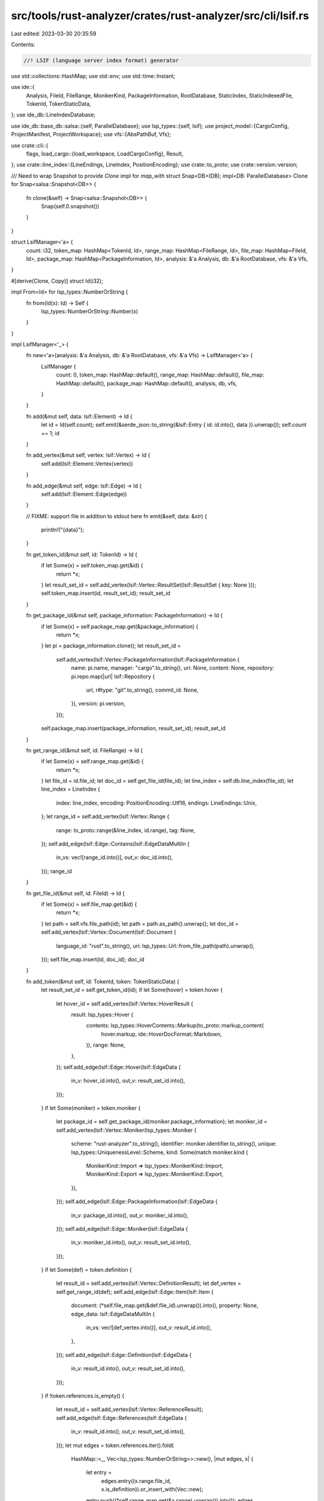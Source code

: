 src/tools/rust-analyzer/crates/rust-analyzer/src/cli/lsif.rs
============================================================

Last edited: 2023-03-30 20:35:59

Contents:

.. code-block:: rs

    //! LSIF (language server index format) generator

use std::collections::HashMap;
use std::env;
use std::time::Instant;

use ide::{
    Analysis, FileId, FileRange, MonikerKind, PackageInformation, RootDatabase, StaticIndex,
    StaticIndexedFile, TokenId, TokenStaticData,
};
use ide_db::LineIndexDatabase;

use ide_db::base_db::salsa::{self, ParallelDatabase};
use lsp_types::{self, lsif};
use project_model::{CargoConfig, ProjectManifest, ProjectWorkspace};
use vfs::{AbsPathBuf, Vfs};

use crate::cli::{
    flags,
    load_cargo::{load_workspace, LoadCargoConfig},
    Result,
};
use crate::line_index::{LineEndings, LineIndex, PositionEncoding};
use crate::to_proto;
use crate::version::version;

/// Need to wrap Snapshot to provide `Clone` impl for `map_with`
struct Snap<DB>(DB);
impl<DB: ParallelDatabase> Clone for Snap<salsa::Snapshot<DB>> {
    fn clone(&self) -> Snap<salsa::Snapshot<DB>> {
        Snap(self.0.snapshot())
    }
}

struct LsifManager<'a> {
    count: i32,
    token_map: HashMap<TokenId, Id>,
    range_map: HashMap<FileRange, Id>,
    file_map: HashMap<FileId, Id>,
    package_map: HashMap<PackageInformation, Id>,
    analysis: &'a Analysis,
    db: &'a RootDatabase,
    vfs: &'a Vfs,
}

#[derive(Clone, Copy)]
struct Id(i32);

impl From<Id> for lsp_types::NumberOrString {
    fn from(Id(x): Id) -> Self {
        lsp_types::NumberOrString::Number(x)
    }
}

impl LsifManager<'_> {
    fn new<'a>(analysis: &'a Analysis, db: &'a RootDatabase, vfs: &'a Vfs) -> LsifManager<'a> {
        LsifManager {
            count: 0,
            token_map: HashMap::default(),
            range_map: HashMap::default(),
            file_map: HashMap::default(),
            package_map: HashMap::default(),
            analysis,
            db,
            vfs,
        }
    }

    fn add(&mut self, data: lsif::Element) -> Id {
        let id = Id(self.count);
        self.emit(&serde_json::to_string(&lsif::Entry { id: id.into(), data }).unwrap());
        self.count += 1;
        id
    }

    fn add_vertex(&mut self, vertex: lsif::Vertex) -> Id {
        self.add(lsif::Element::Vertex(vertex))
    }

    fn add_edge(&mut self, edge: lsif::Edge) -> Id {
        self.add(lsif::Element::Edge(edge))
    }

    // FIXME: support file in addition to stdout here
    fn emit(&self, data: &str) {
        println!("{data}");
    }

    fn get_token_id(&mut self, id: TokenId) -> Id {
        if let Some(x) = self.token_map.get(&id) {
            return *x;
        }
        let result_set_id = self.add_vertex(lsif::Vertex::ResultSet(lsif::ResultSet { key: None }));
        self.token_map.insert(id, result_set_id);
        result_set_id
    }

    fn get_package_id(&mut self, package_information: PackageInformation) -> Id {
        if let Some(x) = self.package_map.get(&package_information) {
            return *x;
        }
        let pi = package_information.clone();
        let result_set_id =
            self.add_vertex(lsif::Vertex::PackageInformation(lsif::PackageInformation {
                name: pi.name,
                manager: "cargo".to_string(),
                uri: None,
                content: None,
                repository: pi.repo.map(|url| lsif::Repository {
                    url,
                    r#type: "git".to_string(),
                    commit_id: None,
                }),
                version: pi.version,
            }));
        self.package_map.insert(package_information, result_set_id);
        result_set_id
    }

    fn get_range_id(&mut self, id: FileRange) -> Id {
        if let Some(x) = self.range_map.get(&id) {
            return *x;
        }
        let file_id = id.file_id;
        let doc_id = self.get_file_id(file_id);
        let line_index = self.db.line_index(file_id);
        let line_index = LineIndex {
            index: line_index,
            encoding: PositionEncoding::Utf16,
            endings: LineEndings::Unix,
        };
        let range_id = self.add_vertex(lsif::Vertex::Range {
            range: to_proto::range(&line_index, id.range),
            tag: None,
        });
        self.add_edge(lsif::Edge::Contains(lsif::EdgeDataMultiIn {
            in_vs: vec![range_id.into()],
            out_v: doc_id.into(),
        }));
        range_id
    }

    fn get_file_id(&mut self, id: FileId) -> Id {
        if let Some(x) = self.file_map.get(&id) {
            return *x;
        }
        let path = self.vfs.file_path(id);
        let path = path.as_path().unwrap();
        let doc_id = self.add_vertex(lsif::Vertex::Document(lsif::Document {
            language_id: "rust".to_string(),
            uri: lsp_types::Url::from_file_path(path).unwrap(),
        }));
        self.file_map.insert(id, doc_id);
        doc_id
    }

    fn add_token(&mut self, id: TokenId, token: TokenStaticData) {
        let result_set_id = self.get_token_id(id);
        if let Some(hover) = token.hover {
            let hover_id = self.add_vertex(lsif::Vertex::HoverResult {
                result: lsp_types::Hover {
                    contents: lsp_types::HoverContents::Markup(to_proto::markup_content(
                        hover.markup,
                        ide::HoverDocFormat::Markdown,
                    )),
                    range: None,
                },
            });
            self.add_edge(lsif::Edge::Hover(lsif::EdgeData {
                in_v: hover_id.into(),
                out_v: result_set_id.into(),
            }));
        }
        if let Some(moniker) = token.moniker {
            let package_id = self.get_package_id(moniker.package_information);
            let moniker_id = self.add_vertex(lsif::Vertex::Moniker(lsp_types::Moniker {
                scheme: "rust-analyzer".to_string(),
                identifier: moniker.identifier.to_string(),
                unique: lsp_types::UniquenessLevel::Scheme,
                kind: Some(match moniker.kind {
                    MonikerKind::Import => lsp_types::MonikerKind::Import,
                    MonikerKind::Export => lsp_types::MonikerKind::Export,
                }),
            }));
            self.add_edge(lsif::Edge::PackageInformation(lsif::EdgeData {
                in_v: package_id.into(),
                out_v: moniker_id.into(),
            }));
            self.add_edge(lsif::Edge::Moniker(lsif::EdgeData {
                in_v: moniker_id.into(),
                out_v: result_set_id.into(),
            }));
        }
        if let Some(def) = token.definition {
            let result_id = self.add_vertex(lsif::Vertex::DefinitionResult);
            let def_vertex = self.get_range_id(def);
            self.add_edge(lsif::Edge::Item(lsif::Item {
                document: (*self.file_map.get(&def.file_id).unwrap()).into(),
                property: None,
                edge_data: lsif::EdgeDataMultiIn {
                    in_vs: vec![def_vertex.into()],
                    out_v: result_id.into(),
                },
            }));
            self.add_edge(lsif::Edge::Definition(lsif::EdgeData {
                in_v: result_id.into(),
                out_v: result_set_id.into(),
            }));
        }
        if !token.references.is_empty() {
            let result_id = self.add_vertex(lsif::Vertex::ReferenceResult);
            self.add_edge(lsif::Edge::References(lsif::EdgeData {
                in_v: result_id.into(),
                out_v: result_set_id.into(),
            }));
            let mut edges = token.references.iter().fold(
                HashMap::<_, Vec<lsp_types::NumberOrString>>::new(),
                |mut edges, x| {
                    let entry =
                        edges.entry((x.range.file_id, x.is_definition)).or_insert_with(Vec::new);
                    entry.push((*self.range_map.get(&x.range).unwrap()).into());
                    edges
                },
            );
            for x in token.references {
                if let Some(vertices) = edges.remove(&(x.range.file_id, x.is_definition)) {
                    self.add_edge(lsif::Edge::Item(lsif::Item {
                        document: (*self.file_map.get(&x.range.file_id).unwrap()).into(),
                        property: Some(if x.is_definition {
                            lsif::ItemKind::Definitions
                        } else {
                            lsif::ItemKind::References
                        }),
                        edge_data: lsif::EdgeDataMultiIn {
                            in_vs: vertices,
                            out_v: result_id.into(),
                        },
                    }));
                }
            }
        }
    }

    fn add_file(&mut self, file: StaticIndexedFile) {
        let StaticIndexedFile { file_id, tokens, folds, .. } = file;
        let doc_id = self.get_file_id(file_id);
        let text = self.analysis.file_text(file_id).unwrap();
        let line_index = self.db.line_index(file_id);
        let line_index = LineIndex {
            index: line_index,
            encoding: PositionEncoding::Utf16,
            endings: LineEndings::Unix,
        };
        let result = folds
            .into_iter()
            .map(|it| to_proto::folding_range(&text, &line_index, false, it))
            .collect();
        let folding_id = self.add_vertex(lsif::Vertex::FoldingRangeResult { result });
        self.add_edge(lsif::Edge::FoldingRange(lsif::EdgeData {
            in_v: folding_id.into(),
            out_v: doc_id.into(),
        }));
        let tokens_id = tokens
            .into_iter()
            .map(|(range, id)| {
                let range_id = self.add_vertex(lsif::Vertex::Range {
                    range: to_proto::range(&line_index, range),
                    tag: None,
                });
                self.range_map.insert(FileRange { file_id, range }, range_id);
                let result_set_id = self.get_token_id(id);
                self.add_edge(lsif::Edge::Next(lsif::EdgeData {
                    in_v: result_set_id.into(),
                    out_v: range_id.into(),
                }));
                range_id.into()
            })
            .collect();
        self.add_edge(lsif::Edge::Contains(lsif::EdgeDataMultiIn {
            in_vs: tokens_id,
            out_v: doc_id.into(),
        }));
    }
}

impl flags::Lsif {
    pub fn run(self) -> Result<()> {
        eprintln!("Generating LSIF started...");
        let now = Instant::now();
        let cargo_config = CargoConfig::default();
        let no_progress = &|_| ();
        let load_cargo_config = LoadCargoConfig {
            load_out_dirs_from_check: true,
            with_proc_macro: true,
            prefill_caches: false,
        };
        let path = AbsPathBuf::assert(env::current_dir()?.join(&self.path));
        let manifest = ProjectManifest::discover_single(&path)?;

        let workspace = ProjectWorkspace::load(manifest, &cargo_config, no_progress)?;

        let (host, vfs, _proc_macro) =
            load_workspace(workspace, &cargo_config.extra_env, &load_cargo_config)?;
        let db = host.raw_database();
        let analysis = host.analysis();

        let si = StaticIndex::compute(&analysis);

        let mut lsif = LsifManager::new(&analysis, db, &vfs);
        lsif.add_vertex(lsif::Vertex::MetaData(lsif::MetaData {
            version: String::from("0.5.0"),
            project_root: lsp_types::Url::from_file_path(path).unwrap(),
            position_encoding: lsif::Encoding::Utf16,
            tool_info: Some(lsp_types::lsif::ToolInfo {
                name: "rust-analyzer".to_string(),
                args: vec![],
                version: Some(version().to_string()),
            }),
        }));
        for file in si.files {
            lsif.add_file(file);
        }
        for (id, token) in si.tokens.iter() {
            lsif.add_token(id, token);
        }
        eprintln!("Generating LSIF finished in {:?}", now.elapsed());
        Ok(())
    }
}


